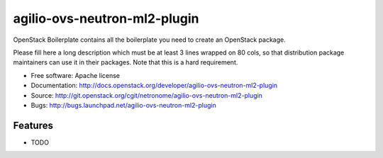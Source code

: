 ===============================
agilio-ovs-neutron-ml2-plugin
===============================

OpenStack Boilerplate contains all the boilerplate you need to create an OpenStack package.

Please fill here a long description which must be at least 3 lines wrapped on
80 cols, so that distribution package maintainers can use it in their packages.
Note that this is a hard requirement.

* Free software: Apache license
* Documentation: http://docs.openstack.org/developer/agilio-ovs-neutron-ml2-plugin
* Source: http://git.openstack.org/cgit/netronome/agilio-ovs-neutron-ml2-plugin
* Bugs: http://bugs.launchpad.net/agilio-ovs-neutron-ml2-plugin

Features
--------

* TODO
